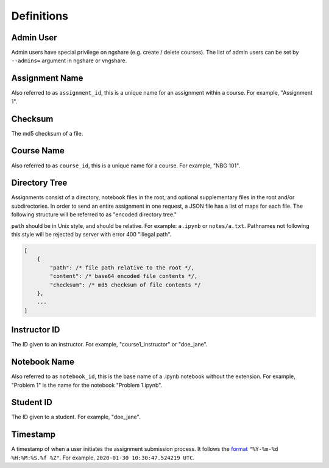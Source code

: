 Definitions
===========

Admin User
----------
Admin users have special privilege on ngshare (e.g. create / delete courses). The list of admin users can be set by ``--admins=`` argument in ngshare or vngshare.

Assignment Name
---------------
Also referred to as ``assignment_id``, this is a unique name for an assignment within a course. For example, "Assignment 1".

Checksum
--------
The md5 checksum of a file.

Course Name
-----------
Also referred to as ``course_id``, this is a unique name for a course. For example, "NBG 101".

Directory Tree
--------------
Assignments consist of a directory, notebook files in the root, and optional supplementary files in the root and/or subdirectories. In order to send an entire assignment in one request, a JSON file has a list of maps for each file. The following structure will be referred to as "encoded directory tree."

``path`` should be in Unix style, and should be relative. For example: ``a.ipynb`` or ``notes/a.txt``. Pathnames not following this style will be rejected by server with error 400 "Illegal path".

.. code:: javascript

    [
        {
            "path": /* file path relative to the root */,
            "content": /* base64 encoded file contents */,
            "checksum": /* md5 checksum of file contents */
        },
        ...
    ]

Instructor ID
-------------
The ID given to an instructor. For example, "course1_instructor" or "doe_jane".

Notebook Name
-------------
Also referred to as ``notebook_id``, this is the base name of a .ipynb notebook without the extension. For example, "Problem 1" is the name for the notebook "Problem 1.ipynb".

Student ID
----------
The ID given to a student. For example, "doe_jane".

Timestamp
---------
A timestamp of when a user initiates the assignment submission process. It follows the `format <https://docs.python.org/3/library/datetime.html#strftime-and-strptime-format-codes>`_ ``"%Y-%m-%d %H:%M:%S.%f %Z"``. For example, ``2020-01-30 10:30:47.524219 UTC``.

